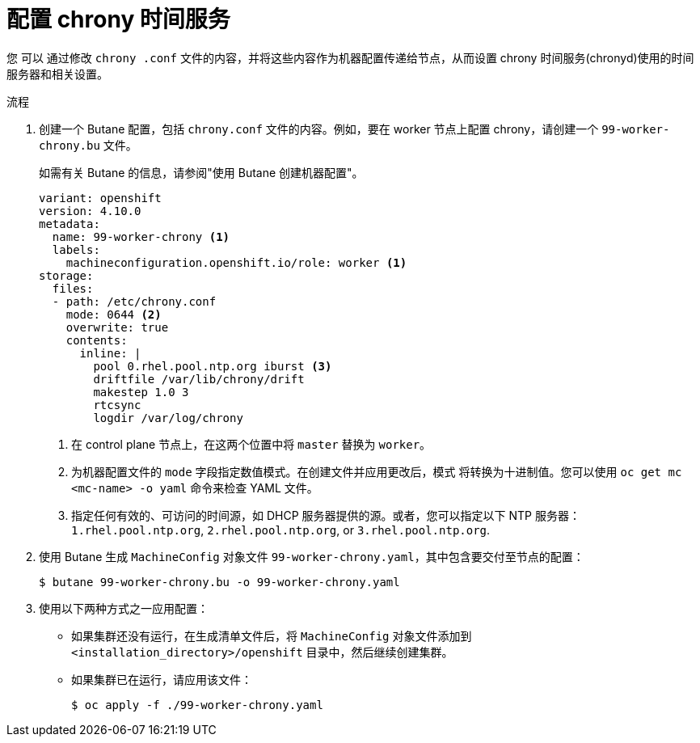// Module included in the following assemblies:
//
// * installing/install_config/installing-customizing.adoc
// * installing/installing_aws/installing-restricted-networks-aws.adoc
// * installing/installing_bare_metal/installing-restricted-networks-bare-metal.adoc
// * installing/installing_gcp/installing-restricted-networks-gcp.adoc
// * installing/installing_vsphere/installing-restricted-networks-vsphere.adoc
// * post_installation_configuration/machine-configuration-tasks.adoc


ifeval::["{context}" == "installing-restricted-networks-bare-metal"]
:restricted:
endif::[]
ifeval::["{context}" == "installing-restricted-networks-vsphere"]
:restricted:
endif::[]

:_content-type: PROCEDURE
[id="installation-special-config-chrony_{context}"]
= 配置 chrony 时间服务

您
ifdef::restricted[必需]
ifndef::restricted[可以]
通过修改 `chrony .conf` 文件的内容，并将这些内容作为机器配置传递给节点，从而设置 chrony 时间服务(chronyd)使用的时间服务器和相关设置。

.流程

. 创建一个 Butane 配置，包括 `chrony.conf` 文件的内容。例如，要在 worker 节点上配置 chrony，请创建一个 `99-worker-chrony.bu` 文件。
+
[注意]
====
如需有关 Butane 的信息，请参阅"使用 Butane 创建机器配置"。
====
+
[source,yaml]
----
variant: openshift
version: 4.10.0
metadata:
  name: 99-worker-chrony <1>
  labels:
    machineconfiguration.openshift.io/role: worker <1>
storage:
  files:
  - path: /etc/chrony.conf
    mode: 0644 <2>
    overwrite: true
    contents:
      inline: |
        pool 0.rhel.pool.ntp.org iburst <3>
        driftfile /var/lib/chrony/drift
        makestep 1.0 3
        rtcsync
        logdir /var/log/chrony
----
<1> 在 control plane 节点上，在这两个位置中将 `master` 替换为 `worker`。
<2> 为机器配置文件的 `mode` 字段指定数值模式。在创建文件并应用更改后，模式 将转换为十进制值。您可以使用 `oc get mc <mc-name> -o yaml` 命令来检查 YAML 文件。
<3> 指定任何有效的、可访问的时间源，如 DHCP 服务器提供的源。或者，您可以指定以下 NTP 服务器：
ifndef::restricted[`1.rhel.pool.ntp.org`, `2.rhel.pool.ntp.org`, or `3.rhel.pool.ntp.org`.]

. 使用 Butane 生成 `MachineConfig` 对象文件 `99-worker-chrony.yaml`，其中包含要交付至节点的配置：
+
[source,terminal]
----
$ butane 99-worker-chrony.bu -o 99-worker-chrony.yaml
----

. 使用以下两种方式之一应用配置：
+
* 如果集群还没有运行，在生成清单文件后，将 `MachineConfig` 对象文件添加到 `<installation_directory>/openshift` 目录中，然后继续创建集群。
+
* 如果集群已在运行，请应用该文件：
+
[source,terminal]
----
$ oc apply -f ./99-worker-chrony.yaml
----

ifeval::["{context}" == "installing-restricted-networks-bare-metal"]
:!restricted:
endif::[]
ifeval::["{context}" == "installing-restricted-networks-vsphere"]
:!restricted:
endif::[]
